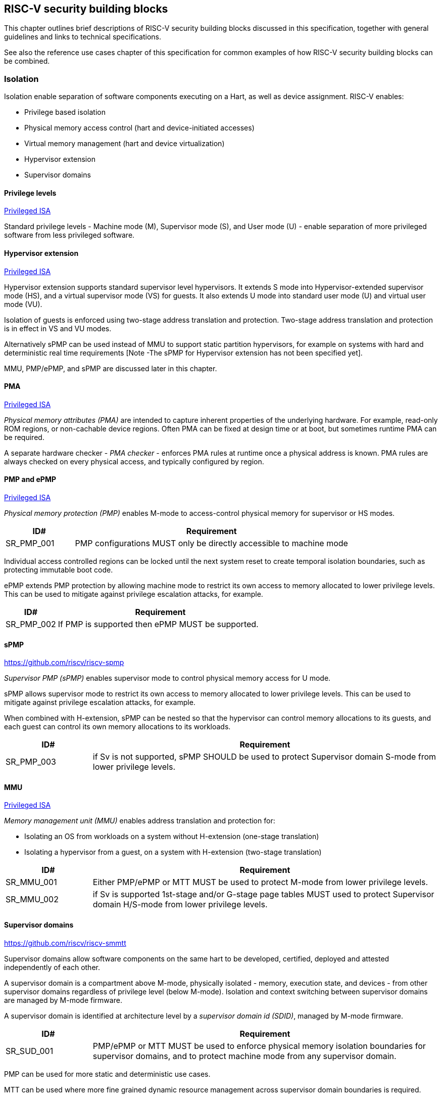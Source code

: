 [[chapter3]]

== RISC-V security building blocks

This chapter outlines brief descriptions of RISC-V security building blocks
discussed in this specification, together with general guidelines and links to
technical specifications.

See also the reference use cases chapter of this specification for common
examples of how RISC-V security building blocks can be combined.

=== Isolation

Isolation enable separation of software components executing on a Hart, as well
as device assignment. RISC-V enables:

* Privilege based isolation
* Physical memory access control (hart and device-initiated accesses)
* Virtual memory management (hart and device virtualization)
* Hypervisor extension
* Supervisor domains

==== Privilege levels

https://github.com/riscv/riscv-isa-manual/releases/tag/Priv-v1.12[Privileged
ISA]

Standard privilege levels - Machine mode (M), Supervisor mode (S), and User
mode (U) - enable separation of more privileged software from less privileged
software.

==== Hypervisor extension

https://github.com/riscv/riscv-isa-manual/releases/tag/Priv-v1.12[Privileged
ISA]

Hypervisor extension supports standard supervisor level hypervisors. It extends
S mode into Hypervisor-extended supervisor mode (HS), and a virtual supervisor
mode (VS) for guests. It also extends U mode into standard user mode (U) and
virtual user mode (VU).

Isolation of guests is enforced using two-stage address translation and
protection.  Two-stage address translation and protection is in effect in VS
and VU modes.

Alternatively sPMP can be used instead of MMU to support static partition
hypervisors, for example on systems with hard and deterministic real time
requirements [Note -The sPMP for Hypervisor extension has not been specified
yet].

MMU, PMP/ePMP, and sPMP are discussed later in this chapter.

==== PMA
https://github.com/riscv/riscv-isa-manual/releases/tag/Priv-v1.12[Privileged
ISA]

_Physical memory attributes (PMA)_ are intended to capture inherent properties
of the underlying hardware. For example, read-only ROM regions, or non-cachable
device regions. Often PMA can be fixed at design time or at boot, but sometimes
runtime PMA can be required.

A separate hardware checker - _PMA checker_ - enforces PMA rules at runtime once
a physical address is known. PMA rules are always checked on every physical
access, and typically configured by region.

==== PMP and ePMP

https://github.com/riscv/riscv-isa-manual/releases/tag/Priv-v1.12[Privileged
ISA]

_Physical memory protection (PMP)_ enables M-mode to access-control physical
memory for supervisor or HS modes.

[#cat_sr_sub_pmp]
[width=100%]
[%header, cols="5,20"]
|===
| ID#
| Requirement

| SR_PMP_001
| PMP configurations MUST only be directly accessible to machine mode
|===

Individual access controlled regions can be locked until the next system reset
to create temporal isolation boundaries, such as protecting immutable boot code.

ePMP extends PMP protection by allowing machine mode to restrict its own access
to memory allocated to lower privilege levels. This can be used to mitigate
against privilege escalation attacks, for example.

[width=100%]
[%header, cols="5,20"]
|===
| ID#
| Requirement

| SR_PMP_002
| If PMP is supported then ePMP MUST be supported.
|===

==== sPMP

https://github.com/riscv/riscv-spmp

_Supervisor PMP (sPMP)_ enables supervisor mode to control physical memory
access for U mode.

sPMP allows supervisor mode to restrict its own access to memory allocated to
lower privilege levels. This can be used to mitigate against privilege
escalation attacks, for example.

When combined with H-extension, sPMP can be nested so that the hypervisor can
control memory allocations to its guests, and each guest can control its own
memory allocations to its workloads.

[width=100%]
[%header, cols="5,20"]
|===
| ID#
| Requirement

| SR_PMP_003
| if Sv is not supported, sPMP SHOULD be used to protect Supervisor domain
S-mode from lower privilege levels.
|===

==== MMU

https://github.com/riscv/riscv-isa-manual/releases/tag/Priv-v1.12[Privileged
ISA]

_Memory management unit (MMU)_ enables address translation and protection for:

* Isolating an OS from workloads on a system without H-extension (one-stage
translation)
* Isolating a hypervisor from a guest, on a system with H-extension (two-stage
translation)

[#cat_sr_sub_mmu]
[width=100%]
[%header, cols="5,20"]
|===
| ID#
| Requirement

| SR_MMU_001
| Either PMP/ePMP or MTT MUST be used to protect M-mode from lower privilege
levels.

| SR_MMU_002
| if Sv is supported 1st-stage and/or G-stage page tables MUST used to protect
Supervisor domain H/S-mode from lower privilege levels.
|===

==== Supervisor domains

https://github.com/riscv/riscv-smmtt

Supervisor domains allow software components on the same hart to be developed,
certified, deployed and attested independently of each other.

A supervisor domain is a compartment above M-mode, physically isolated -
memory, execution state, and devices - from other supervisor domains regardless
of privilege level (below M-mode). Isolation and context switching between
supervisor domains are managed by M-mode firmware.

A supervisor domain is identified at architecture level by a _supervisor domain
id (SDID)_, managed by M-mode firmware.

[cat_sr_sub_sud]
[width=100%]
[%header, cols="5,20"]
|===
| ID#
| Requirement

| SR_SUD_001
| PMP/ePMP or MTT MUST be used to enforce physical memory isolation
boundaries for supervisor domains, and to protect machine mode from any
supervisor domain.

|===

PMP can be used for more static and deterministic use cases.

MTT can be used where more fine grained dynamic resource management across
supervisor domain boundaries is required.

NOTE: MTT can be sufficient for protecting Root domain in the sense that M-mode
can enforce that its own resources are never assigned to another domain.
PMP/ePMP still add further protections for M-mode, such as the ability to
implement temporal isolation boundaries within M-mode (for example, protect
early boot code), or to prevent itself from accessing or executing from memory
assigned to lower privilege levels (privilege escalation).

[width=100%]
[%header, cols="5,20"]
|===

| ID#
| Requirement

| SR_SUD_002
| A system supporting supervisor domains MUST support supervisor domain
extensions for interrupts (Smsdia) and SHOULD support supervisor domain
extensions for external debug (TBD).

|===

Interrupts: https://github.com/riscv/riscv-smmtt +
External debug: https://github.com/riscv-non-isa/riscv-external-debug-security +
Performance counters:

These extensions enable management of interrupts, external debug, and
performance counters across supervisor domain boundaries. M-mode firmware
should context switch hart HPM event/counters to manage isolation of
performance counters:

* External debug can be enabled for one supervisor domain without affecting
other supervisor domains
* M-mode firmware manage interrupt routing and preemption across supervisor
domain boundaries
* M-mode firmware can ensure that performance counters cannot be used by
software in one supervisor domain to measure operations in other supervisor
domains

==== MTT

https://github.com/riscv/riscv-smmtt

The _memory tracking table (MTT)_ is a memory structure managed by machine
mode, tracking memory ownership across supervisor domains. It is designed to
enable fine grained dynamic memory management across supervisor domain
boundaries, with policy typically set by a hypervisor in a hosting domain
responsible for resource management.

[#cat_sr_sub_mtt]
[width=100%]
[%header, cols="5,20"]
|===
| ID#
| Requirement

| SR_MTT_001
| Either PMP/ePMP or MTT MUST be used to protect M-mode from lower privilege
levels

| SR_MTT_002
| MTT configurations MUST only be directly accessible to machine mode
|===

NOTE: MTT can be sufficient for protecting Root domain in the sense that M-mode
can enforce that its own resources are never assigned to another domain.
PMP/ePMP still add further protections for M-mode, such as the ability to
implement temporal isolation boundaries within M-mode (for example, protect
early boot code), or to prevent itself from accessing or executing from memory
assigned to lower privilege levels (privilege escalation).

==== IOPMP

https://github.com/riscv-non-isa/iopmp-spec

IOPMP is a system level component providing physical memory access control for
device-initiated transactions, complementing PMP and sPMP rules.

[#cat_sr_sub_iop]
[width=100%]
[%header, cols="5,20"]
|===
| ID#
| Requirement

| SR_IOP_001
| A system which supports PMP/ePMP, or sPMP, MUST implement IOPMP for device
access control.

| SR_IOP_002
| IOPMP configurations MUST only be directly accessible to machine mode.
|===

NOTE: IOPMP defines multiple "models" for different system configurations.
Unless specified differently in the use cases in this specification, system
designers are free to choose any IOPMP model.

==== IOMTT

https://github.com/riscv/riscv-smmtt

IOMTT is a system level component providing physical memory access control for
device-initiated transactions, complementing MTT rules.

[width=100%]
[%header, cols="5,20"]
|===
| ID#
| Requirement

| SR_IOM_001
| A system which supports MTT MUST implement IOMTT for access-control for
device-initiated memory accesses.

| SR_IOM_002
| IOMTT configurations MUST only be directly accessible to machine mode.

| SR_IOM_003
| A system which implements IOMTT MAY also implement IOPMP to access-control
device-initiated access to M-mode memory.

|===

NOTE: IOMTT can also be sufficient for protecting Root devices in the sense that
M-mode can enforce that its own resources are never assigned to another domain.
Use of IOPMP or similar still adds further protections. For example, a system
may require that Root devices are not able to access memory assigned to TEE
domain.

==== IOMMU

https://github.com/riscv-non-isa/riscv-iommu

IOMMU is a system level component performing memory address translation from IO
Virtual Address to Physical Address, allowing devices to access virtual memory
locations. It complements MMU configurations.

[width=100%]
[%header, cols="5,20"]
|===
| ID#
| Requirement

| SR_IOM_004
| Systems supporting MMU SHOULD also support IOMMU

| SR_IOM_005
| Systems supporting IOMMU MUST also enforce physical memory access control for
M-mode memory against device-initiated transactions (IOMTT or IOPMP).

|===

=== Software enforced memory tagging

https://github.com/riscv/riscv-j-extension

_Memory tagging (MT)_, is a technique which can improve the memory safety of an
application. A part of the effective address of a pointer can be masked off,
and used as a tag indicating intended ownership or state of a pointer. The tag
can be used to track accesses across different regions, as well as protecting
against pointer misuse such as "use after free". The pointer masking should use
the proposed J-extension pointer masking extension (Smpm, Smnpm, Ssnpm).

With software based memory tagging the access rules encoded in tags are
enforced by software (compiler).

See also hardware enforced memory tagging below.

=== Control flow integrity

https://github.com/riscv/riscv-cfi

Control-flow Integrity (CFI) capabilities help defend against Return-Oriented
Programming (ROP) and Call/Jump-Oriented Programming (COP/JOP) style
control-flow subversion attacks, where an attacker attempts to modify return
addresses or call/jump address to redirect a victim to code reused by the
attacker.

These attack methodologies use code sequences in authorized modules, with at
least one instruction in the sequence being a control transfer instruction that
depends on attacker-controlled data either in the return stack or in memory
used to obtain the target address for a call or jump. Attackers stitch these
sequences together by diverting the control flow instructions (e.g., JALR,
C.JR, C.JALR), from their original target address to a new target via
modification in the return stack or in the memory used to obtain the jump/call
target address.

RISC-V provides two defenses:

* Shadow stacks (Zicfiss) - protect return addresses on call stacks
* Labeled Landing pads (Zicfilp) - protect target addresses in jumps and
branches

=== Cryptography

https://github.com/riscv/riscv-crypto

RISC-V includes ISA extensions in the following cryptographic areas:

* Scalar cryptography
* Vector cryptography
* Entropy source (scalar)

RISC-V cryptographic extensions are aimed at supporting efficient acceleration
of cryptographic operations at ISA level. This can both help reduce the TCB of
an isolated component, and avoid hardware bottlenecks (for example, system
level cryptographic subsystems).

The entropy source extension provides an ISA level interface to a hardware
entropy source. Entropy source requirements can depend on use case or ecosystem
specific requirements and RISC-V does not provide any entropy source technical
specification. But the entropy source ISA specification does contain general
recommendations and references.

[width=100%]
[%header, cols="5,20"]
|===
| ID#
| Requirement

| SR_CPT_001
| RISC-V systems SHOULD support either scalar or vector cryptographic ISA
extensions

| SR_CPT_002
| The entropy source ISA extension MUST be supported if either scalar or vector
cryptographic ISA extensions are supported.

|===

It is not necessary to support both scalar and vector operations, as a scalar
operation can be viewed as a vector of size 1.

=== Roadmap

==== Capability based architecture

* Cheri
* Capstone

==== Hardware enforced memory tagging

Hardware enforced memory tagging extends software based memory tagging (see
above) by moving enforcement of tagged rules to hardware.

==== HFI

_Hardware-assisted fault isolation (HFI)_ aims to provide lightweight
in-process isolation to mitigate against errors in one process compromising
other processes within the same workload.

==== Lightweight isolation

* TBD

==== System integration

* WorldGuard

==== Cryptography enhancements

* PQ
* High assurance computing (HAC)
